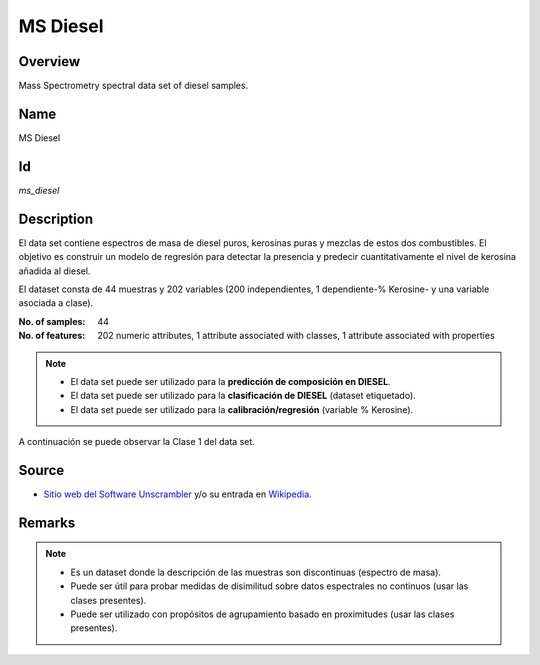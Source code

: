 =========
MS Diesel
=========

Overview
########
Mass Spectrometry spectral data set of diesel samples.

Name
####
MS Diesel

Id
##
`ms_diesel`

Description
###########
El data set contiene espectros de masa de diesel puros, kerosinas puras y mezclas
de estos dos combustibles. El objetivo es construir un modelo de regresión  para
detectar la presencia y predecir cuantitativamente el nivel de  kerosina añadida
al diesel.

El dataset consta de 44 muestras y 202 variables (200 independientes, 1
dependiente-% Kerosine- y una variable asociada a clase).

:No. of samples:
    44
:No. of features:
    202 numeric attributes, 1 attribute associated with classes, 1 attribute associated with properties

.. image:: _images/ms_diesel_data_plot.png
    :width: 800px
    :align: center
    :alt: The MS Diesel data set.

.. note::
    - El data set puede ser utilizado para la **predicción de composición en DIESEL**.
    - El data set puede ser utilizado para la **clasificación de DIESEL** (dataset etiquetado).
    - El data set puede ser utilizado para la **calibración/regresión** (variable % Kerosine).

A continuación se puede observar la Clase 1 del data set.

.. image:: _images/ms_diesel_class1_plot.png
    :width: 800px
    :align: center
    :alt: Class 1 of the MS Diesel data set.

Source
######
- `Sitio web del Software Unscrambler <http://www.camo.com/rt/Products/Unscrambler/unscrambler.html>`_ y/o su entrada en `Wikipedia <https://en.wikipedia.org/wiki/The_Unscrambler>`_.

Remarks
#######
.. note::
    - Es un dataset donde la descripción de las muestras son discontinuas (espectro de masa).
    - Puede ser útil para probar medidas de disimilitud sobre datos espectrales no continuos (usar las clases presentes).
    - Puede ser utilizado con propósitos de agrupamiento basado en proximitudes (usar las clases presentes).
